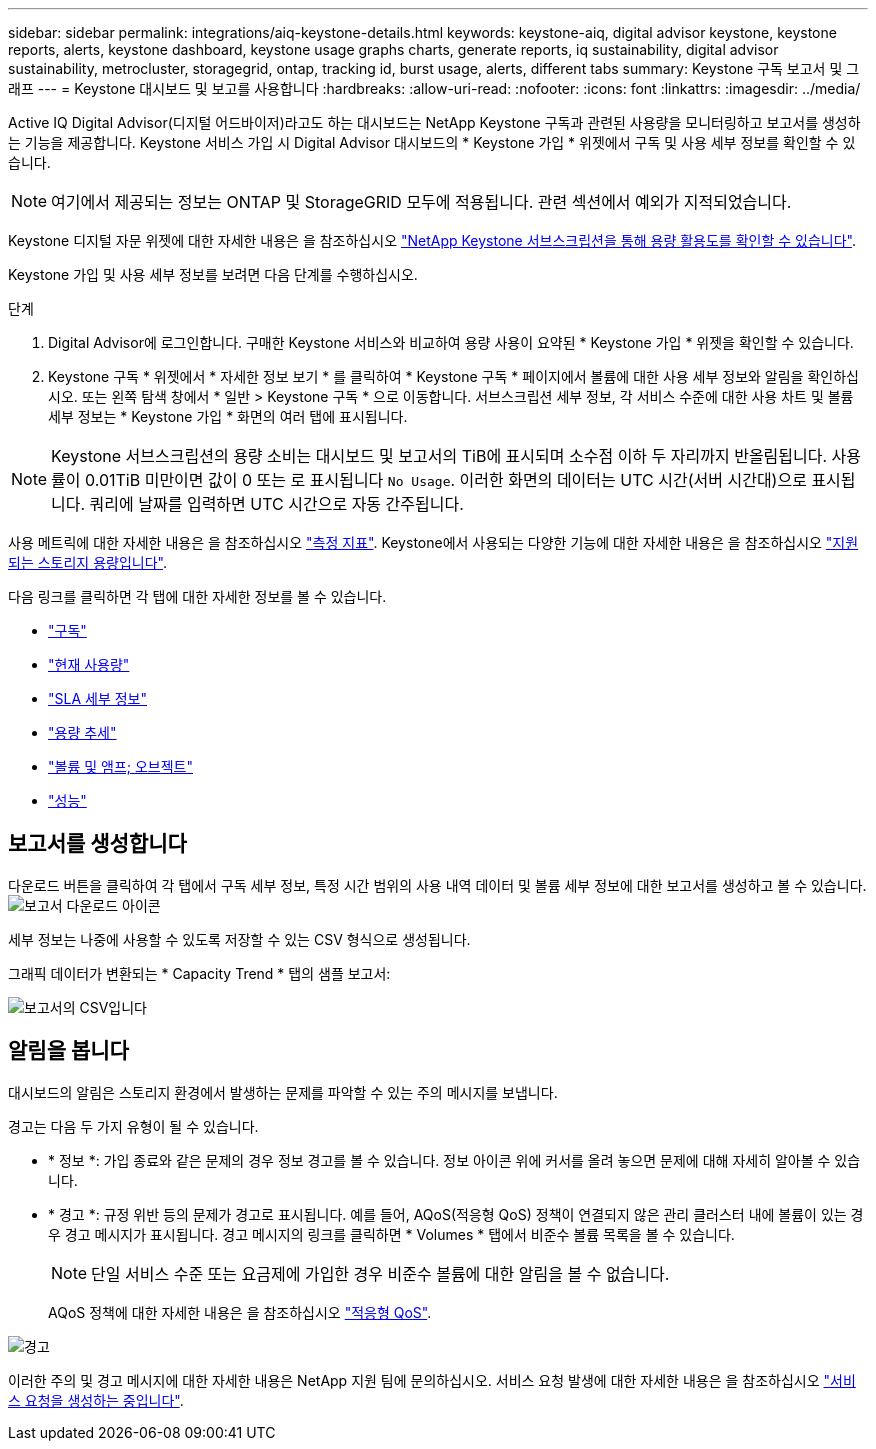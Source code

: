 ---
sidebar: sidebar 
permalink: integrations/aiq-keystone-details.html 
keywords: keystone-aiq, digital advisor keystone, keystone reports, alerts, keystone dashboard, keystone usage graphs charts, generate reports, iq sustainability, digital advisor sustainability, metrocluster, storagegrid, ontap, tracking id, burst usage, alerts, different tabs 
summary: Keystone 구독 보고서 및 그래프 
---
= Keystone 대시보드 및 보고를 사용합니다
:hardbreaks:
:allow-uri-read: 
:nofooter: 
:icons: font
:linkattrs: 
:imagesdir: ../media/


[role="lead"]
Active IQ Digital Advisor(디지털 어드바이저)라고도 하는 대시보드는 NetApp Keystone 구독과 관련된 사용량을 모니터링하고 보고서를 생성하는 기능을 제공합니다. Keystone 서비스 가입 시 Digital Advisor 대시보드의 * Keystone 가입 * 위젯에서 구독 및 사용 세부 정보를 확인할 수 있습니다.


NOTE: 여기에서 제공되는 정보는 ONTAP 및 StorageGRID 모두에 적용됩니다. 관련 섹션에서 예외가 지적되었습니다.

Keystone 디지털 자문 위젯에 대한 자세한 내용은 을 참조하십시오 https://docs.netapp.com/us-en/active-iq/view_keystone_capacity_utilization.html["NetApp Keystone 서브스크립션을 통해 용량 활용도를 확인할 수 있습니다"^].

Keystone 가입 및 사용 세부 정보를 보려면 다음 단계를 수행하십시오.

.단계
. Digital Advisor에 로그인합니다. 구매한 Keystone 서비스와 비교하여 용량 사용이 요약된 * Keystone 가입 * 위젯을 확인할 수 있습니다.
. Keystone 구독 * 위젯에서 * 자세한 정보 보기 * 를 클릭하여 * Keystone 구독 * 페이지에서 볼륨에 대한 사용 세부 정보와 알림을 확인하십시오. 또는 왼쪽 탐색 창에서 * 일반 > Keystone 구독 * 으로 이동합니다.
서브스크립션 세부 정보, 각 서비스 수준에 대한 사용 차트 및 볼륨 세부 정보는 * Keystone 가입 * 화면의 여러 탭에 표시됩니다.



NOTE: Keystone 서브스크립션의 용량 소비는 대시보드 및 보고서의 TiB에 표시되며 소수점 이하 두 자리까지 반올림됩니다. 사용률이 0.01TiB 미만이면 값이 0 또는 로 표시됩니다 `No Usage`. 이러한 화면의 데이터는 UTC 시간(서버 시간대)으로 표시됩니다. 쿼리에 날짜를 입력하면 UTC 시간으로 자동 간주됩니다.

사용 메트릭에 대한 자세한 내용은 을 참조하십시오 link:../concepts/metrics.html#metrics-measurement["측정 지표"]. Keystone에서 사용되는 다양한 기능에 대한 자세한 내용은 을 참조하십시오 link:../concepts/supported-storage-capacity.html["지원되는 스토리지 용량입니다"].

다음 링크를 클릭하면 각 탭에 대한 자세한 정보를 볼 수 있습니다.

* link:../integrations/subscriptions-tab.html["구독"]
* link:../integrations/current-usage-tab.html["현재 사용량"]
* link:../integrations/sla-details-tab.html["SLA 세부 정보"]
* link:../integrations/capacity-trend-tab.html["용량 추세"]
* link:../integrations/volumes-objects-tab.html["볼륨 및 앰프; 오브젝트"]
* link:../integrations/performance-tab.html["성능"]




== 보고서를 생성합니다

다운로드 버튼을 클릭하여 각 탭에서 구독 세부 정보, 특정 시간 범위의 사용 내역 데이터 및 볼륨 세부 정보에 대한 보고서를 생성하고 볼 수 있습니다. image:download-icon.png["보고서 다운로드 아이콘"]

세부 정보는 나중에 사용할 수 있도록 저장할 수 있는 CSV 형식으로 생성됩니다.

그래픽 데이터가 변환되는 * Capacity Trend * 탭의 샘플 보고서:

image:report.png["보고서의 CSV입니다"]



== 알림을 봅니다

대시보드의 알림은 스토리지 환경에서 발생하는 문제를 파악할 수 있는 주의 메시지를 보냅니다.

경고는 다음 두 가지 유형이 될 수 있습니다.

* * 정보 *: 가입 종료와 같은 문제의 경우 정보 경고를 볼 수 있습니다. 정보 아이콘 위에 커서를 올려 놓으면 문제에 대해 자세히 알아볼 수 있습니다.
* * 경고 *: 규정 위반 등의 문제가 경고로 표시됩니다. 예를 들어, AQoS(적응형 QoS) 정책이 연결되지 않은 관리 클러스터 내에 볼륨이 있는 경우 경고 메시지가 표시됩니다. 경고 메시지의 링크를 클릭하면 * Volumes * 탭에서 비준수 볼륨 목록을 볼 수 있습니다.
+

NOTE: 단일 서비스 수준 또는 요금제에 가입한 경우 비준수 볼륨에 대한 알림을 볼 수 없습니다.

+
AQoS 정책에 대한 자세한 내용은 을 참조하십시오 link:../concepts/qos.html["적응형 QoS"].



image:alert-aiq.png["경고"]

이러한 주의 및 경고 메시지에 대한 자세한 내용은 NetApp 지원 팀에 문의하십시오. 서비스 요청 발생에 대한 자세한 내용은 을 참조하십시오 link:../concepts/gssc.html#generating-service-requests["서비스 요청을 생성하는 중입니다"].
